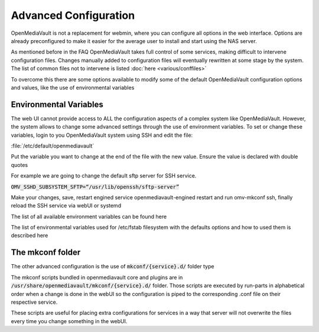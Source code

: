 Advanced Configuration
=========

OpenMediaVault is not a replacement for webmin, where you can configure all options in the web interface. Options are already preconfigured to make it easier for the average user to install and start using the NAS server.

As mentioned before in the FAQ OpenMediaVault takes full control of some services, making difficult to intervene configuration files. Changes manually added to configuration files will eventually rewritten at some stage by the system. The list of common files not to intervene is listed :doc:`here <various/conffiles>`

To overcome this there are some options available to modify some of the default OpenMediaVault configuration options and values, like the use of environmental variables

Environmental Variables
----
The web UI cannot provide access to ALL the configuration aspects of a complex system like OpenMediaVault. However, the system allows to change some advanced settings through the use of environment variables. To set or change these variables, login to you OpenMediaVault system using SSH and edit the file:

:file:`/etc/default/openmediavault`

Put the variable you want to change at the end of the file with the new value. Ensure the value is declared with double quotes

For example we are going to change the default sftp server for SSH service.

:code:`OMV_SSHD_SUBSYSTEM_SFTP=“/usr/lib/openssh/sftp-server”`

Make your changes, save, restart engined service openmediavault-engined restart and run omv-mkconf ssh, finally reload the SSH service via webUI or systemd

The list of all available environment variables can be found here

The list of environmental variables used for /etc/fstab filesystem with the defaults options and how to used them is described here

The mkconf folder
----

The other advanced configuration is the use of :code:`mkconf/{service}.d/` folder type

The mkconf scripts bundled in openmediavault core and plugins are in :code:`/usr/share/openmediavault/mkconf/{service}.d/` folder. Those scripts are executed by run-parts in alphabetical order when a change is done in the webUI so the configuration is piped to the corresponding .conf file on their respective service.

These scripts are useful for placing extra configurations for services in a way that server will not overwrite the files every time you change something in the webUI.